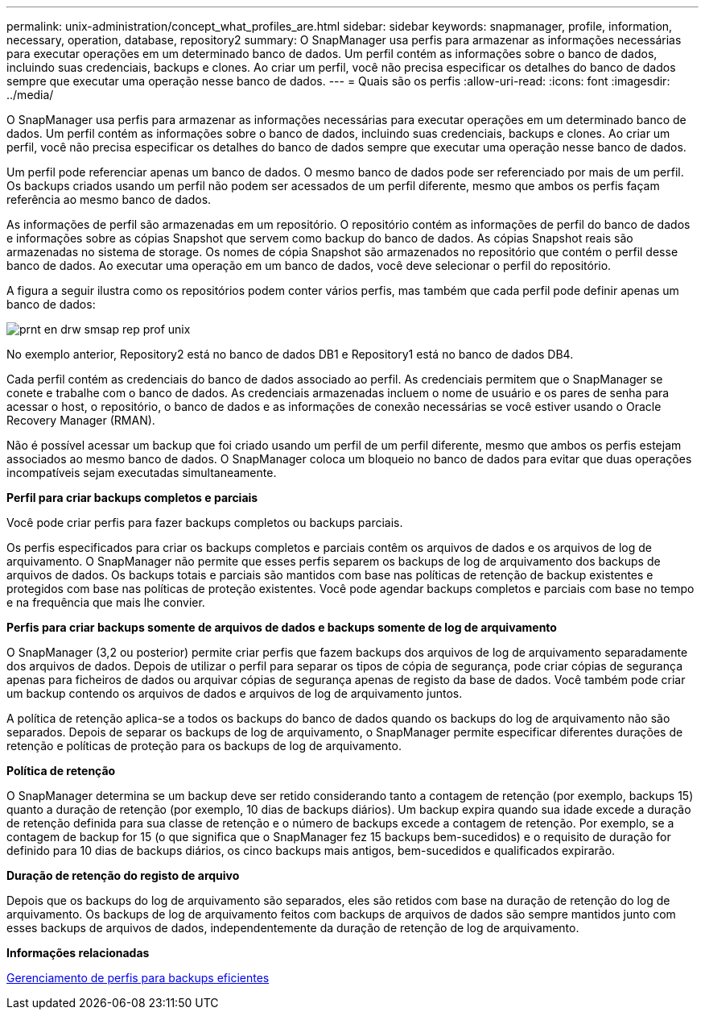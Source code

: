 ---
permalink: unix-administration/concept_what_profiles_are.html 
sidebar: sidebar 
keywords: snapmanager, profile, information, necessary, operation, database, repository2 
summary: O SnapManager usa perfis para armazenar as informações necessárias para executar operações em um determinado banco de dados. Um perfil contém as informações sobre o banco de dados, incluindo suas credenciais, backups e clones. Ao criar um perfil, você não precisa especificar os detalhes do banco de dados sempre que executar uma operação nesse banco de dados. 
---
= Quais são os perfis
:allow-uri-read: 
:icons: font
:imagesdir: ../media/


[role="lead"]
O SnapManager usa perfis para armazenar as informações necessárias para executar operações em um determinado banco de dados. Um perfil contém as informações sobre o banco de dados, incluindo suas credenciais, backups e clones. Ao criar um perfil, você não precisa especificar os detalhes do banco de dados sempre que executar uma operação nesse banco de dados.

Um perfil pode referenciar apenas um banco de dados. O mesmo banco de dados pode ser referenciado por mais de um perfil. Os backups criados usando um perfil não podem ser acessados de um perfil diferente, mesmo que ambos os perfis façam referência ao mesmo banco de dados.

As informações de perfil são armazenadas em um repositório. O repositório contém as informações de perfil do banco de dados e informações sobre as cópias Snapshot que servem como backup do banco de dados. As cópias Snapshot reais são armazenadas no sistema de storage. Os nomes de cópia Snapshot são armazenados no repositório que contém o perfil desse banco de dados. Ao executar uma operação em um banco de dados, você deve selecionar o perfil do repositório.

A figura a seguir ilustra como os repositórios podem conter vários perfis, mas também que cada perfil pode definir apenas um banco de dados:

image::../media/prnt_en_drw_smo_smsap_rep_prof_unix.gif[prnt en drw smsap rep prof unix]

No exemplo anterior, Repository2 está no banco de dados DB1 e Repository1 está no banco de dados DB4.

Cada perfil contém as credenciais do banco de dados associado ao perfil. As credenciais permitem que o SnapManager se conete e trabalhe com o banco de dados. As credenciais armazenadas incluem o nome de usuário e os pares de senha para acessar o host, o repositório, o banco de dados e as informações de conexão necessárias se você estiver usando o Oracle Recovery Manager (RMAN).

Não é possível acessar um backup que foi criado usando um perfil de um perfil diferente, mesmo que ambos os perfis estejam associados ao mesmo banco de dados. O SnapManager coloca um bloqueio no banco de dados para evitar que duas operações incompatíveis sejam executadas simultaneamente.

*Perfil para criar backups completos e parciais*

Você pode criar perfis para fazer backups completos ou backups parciais.

Os perfis especificados para criar os backups completos e parciais contêm os arquivos de dados e os arquivos de log de arquivamento. O SnapManager não permite que esses perfis separem os backups de log de arquivamento dos backups de arquivos de dados. Os backups totais e parciais são mantidos com base nas políticas de retenção de backup existentes e protegidos com base nas políticas de proteção existentes. Você pode agendar backups completos e parciais com base no tempo e na frequência que mais lhe convier.

*Perfis para criar backups somente de arquivos de dados e backups somente de log de arquivamento*

O SnapManager (3,2 ou posterior) permite criar perfis que fazem backups dos arquivos de log de arquivamento separadamente dos arquivos de dados. Depois de utilizar o perfil para separar os tipos de cópia de segurança, pode criar cópias de segurança apenas para ficheiros de dados ou arquivar cópias de segurança apenas de registo da base de dados. Você também pode criar um backup contendo os arquivos de dados e arquivos de log de arquivamento juntos.

A política de retenção aplica-se a todos os backups do banco de dados quando os backups do log de arquivamento não são separados. Depois de separar os backups de log de arquivamento, o SnapManager permite especificar diferentes durações de retenção e políticas de proteção para os backups de log de arquivamento.

*Política de retenção*

O SnapManager determina se um backup deve ser retido considerando tanto a contagem de retenção (por exemplo, backups 15) quanto a duração de retenção (por exemplo, 10 dias de backups diários). Um backup expira quando sua idade excede a duração de retenção definida para sua classe de retenção e o número de backups excede a contagem de retenção. Por exemplo, se a contagem de backup for 15 (o que significa que o SnapManager fez 15 backups bem-sucedidos) e o requisito de duração for definido para 10 dias de backups diários, os cinco backups mais antigos, bem-sucedidos e qualificados expirarão.

*Duração de retenção do registo de arquivo*

Depois que os backups do log de arquivamento são separados, eles são retidos com base na duração de retenção do log de arquivamento. Os backups de log de arquivamento feitos com backups de arquivos de dados são sempre mantidos junto com esses backups de arquivos de dados, independentemente da duração de retenção de log de arquivamento.

*Informações relacionadas*

xref:concept_managing_profiles_for_efficient_backups.adoc[Gerenciamento de perfis para backups eficientes]

